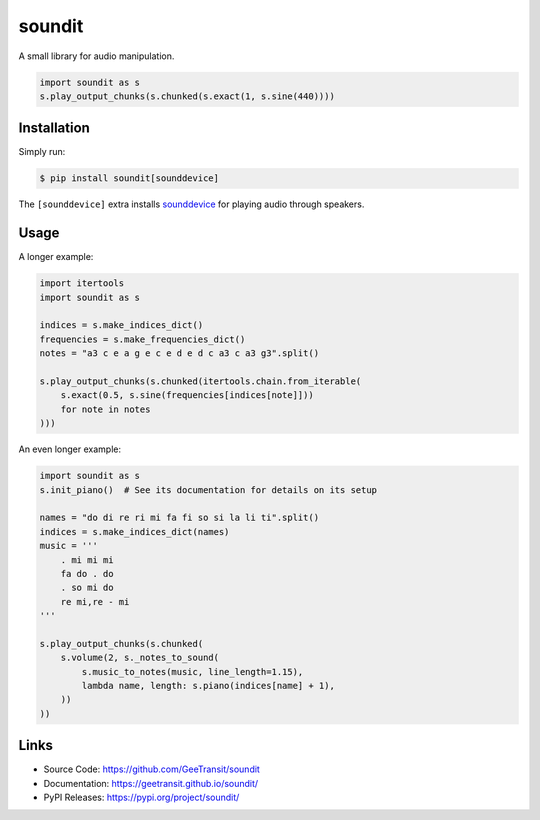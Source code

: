 soundit
=======

A small library for audio manipulation.

.. code-block:: python

    import soundit as s
    s.play_output_chunks(s.chunked(s.exact(1, s.sine(440))))

Installation
------------

Simply run:

.. code-block:: bash

    $ pip install soundit[sounddevice]

The ``[sounddevice]`` extra installs sounddevice_ for playing audio through
speakers.

.. _sounddevice: https://python-sounddevice.readthedocs.io/en/0.4.4/

Usage
-----

A longer example:

.. code-block:: python

    import itertools
    import soundit as s

    indices = s.make_indices_dict()
    frequencies = s.make_frequencies_dict()
    notes = "a3 c e a g e c e d e d c a3 c a3 g3".split()

    s.play_output_chunks(s.chunked(itertools.chain.from_iterable(
        s.exact(0.5, s.sine(frequencies[indices[note]]))
        for note in notes
    )))

An even longer example:

.. code-block:: python

    import soundit as s
    s.init_piano()  # See its documentation for details on its setup

    names = "do di re ri mi fa fi so si la li ti".split()
    indices = s.make_indices_dict(names)
    music = '''
        . mi mi mi
        fa do . do
        . so mi do
        re mi,re - mi
    '''

    s.play_output_chunks(s.chunked(
        s.volume(2, s._notes_to_sound(
            s.music_to_notes(music, line_length=1.15),
            lambda name, length: s.piano(indices[name] + 1),
        ))
    ))

Links
-----

- Source Code: https://github.com/GeeTransit/soundit
- Documentation: https://geetransit.github.io/soundit/
- PyPI Releases: https://pypi.org/project/soundit/
